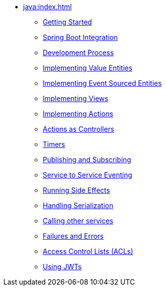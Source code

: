 ** xref:java:index.adoc[]
*** xref:java:getting-started.adoc[Getting Started]
*** xref:java:spring-boot-integration.adoc[Spring Boot Integration]
*** xref:java:development-process.adoc[Development Process]
*** xref:java:value-entity.adoc[Implementing Value Entities]
*** xref:java:event-sourced-entities.adoc[Implementing Event Sourced Entities]
// *** xref:java:replicated-entity.adoc[Implementing Replicated Entities] to be implemented
*** xref:java:views.adoc[Implementing Views]
*** xref:java:actions.adoc[Implementing Actions]
*** xref:java:actions-as-controller.adoc[Actions as Controllers]
*** xref:java:timers.adoc[Timers]
*** xref:java:actions-publishing-subscribing.adoc[Publishing and Subscribing]
*** xref:java:service-to-service.adoc[Service to Service Eventing]
*** xref:java:side-effects.adoc[Running Side Effects]
*** xref:java:serialization.adoc[Handling Serialization]
*** xref:java:call-another-service.adoc[Calling other services]
*** xref:java:failures-and-errors.adoc[Failures and Errors]
*** xref:java:access-control.adoc[Access Control Lists (ACLs)]
*** xref:java:using-jwts.adoc[Using JWTs]